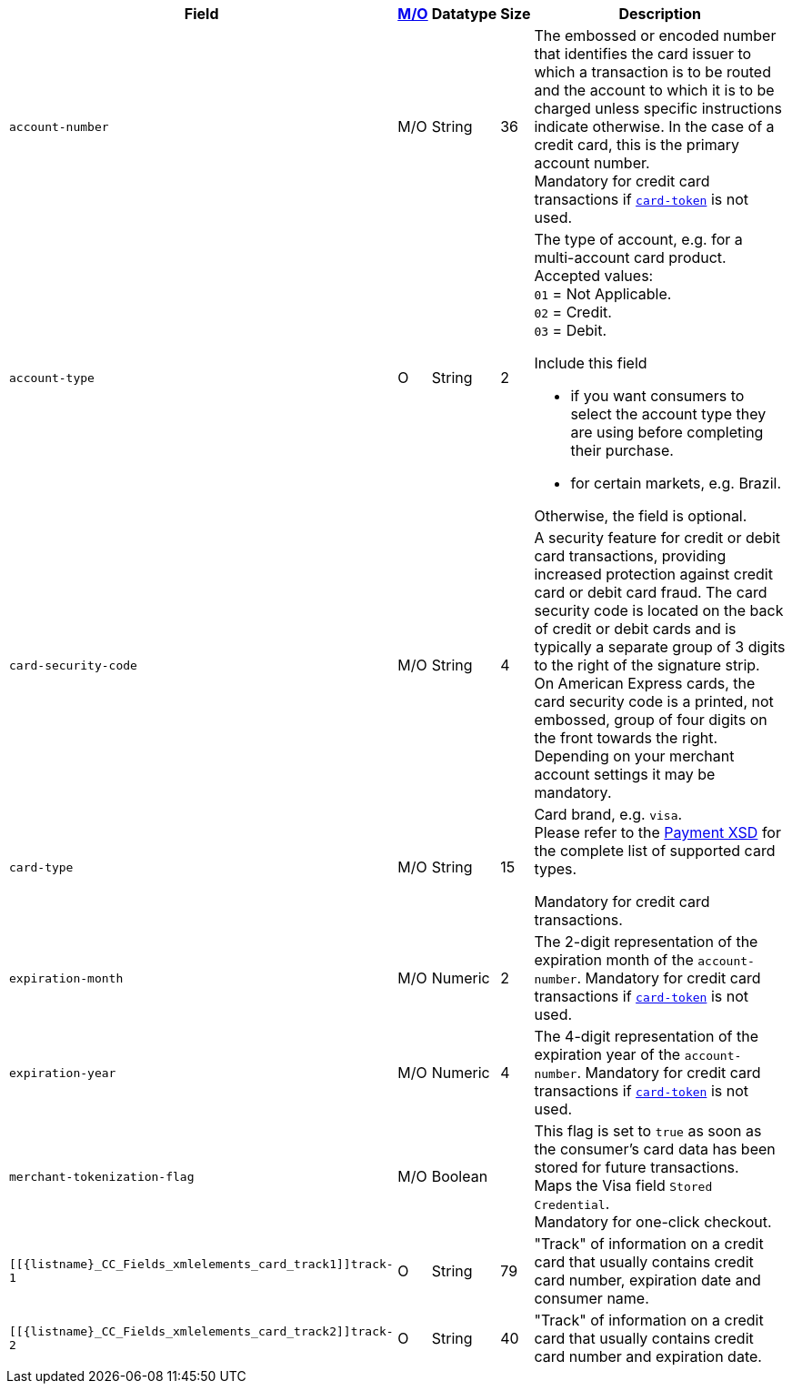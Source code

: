 [%autowidth]
[cols="m,,,,a"]
|===
| Field | <<APIRef_FieldDefs_Cardinality, M/O>> | Datatype | Size | Description

| account-number 
| M/O
| String 
| 36	
| The embossed or encoded number that identifies the card issuer to which a transaction is to be routed and the account to which it is to be charged unless specific instructions indicate otherwise. In the case of a credit card, this is the primary account number. +
Mandatory for credit card transactions if <<CC_Fields_xmlelements_request_cardtoken,``card-token``>> is not used.

| account-type
| O
| String
| 2
| The type of account, e.g. for a multi-account card product. +
Accepted values: +
``01`` = Not Applicable. +
``02`` = Credit. +
``03`` = Debit. 

Include this field

- if you want consumers to select the account type they are using before completing their purchase.
- for certain markets, e.g. Brazil.

//-

Otherwise, the field is optional.

| card-security-code 
| M/O 
| String	
| 4	
| A security feature for credit or debit card transactions, providing increased protection against credit card or debit card fraud. The card security code is located on the back of credit or debit cards and is typically a separate group of 3 digits to the right of the signature strip. + 
On American Express cards, the card security code is a printed, not embossed, group of four digits on the front towards the right. +
Depending on your merchant account settings it may be mandatory.

|card-type 
|M/O 
|String 
|15 
a| 

Card brand, e.g. ``visa``. +
Please refer to the <<Appendix_Xml, Payment XSD>> for the complete list of supported card types.

Mandatory for credit card transactions.

| expiration-month 
| M/O 
| Numeric 
| 2 
| The 2-digit representation of the expiration month of the ``account-number``. Mandatory for credit card transactions if <<{listname}_Fields_xmlelements_request_cardtoken,``card-token``>> is not used.

| expiration-year 
| M/O
| Numeric	
| 4 
| The 4-digit representation of the expiration year of the ``account-number``. Mandatory for credit card transactions if <<{listname}_Fields_xmlelements_request_cardtoken,``card-token``>> is not used.

| merchant-tokenization-flag 
| M/O  
| Boolean 
|  
| This flag is set to ``true`` as soon as the consumer's card data has been stored for future transactions. +
Maps the Visa field ``Stored Credential``. +
Mandatory for one-click checkout.

| [[{listname}_CC_Fields_xmlelements_card_track1]]track-1	
| O	
| String	
| 79 
| "Track" of information on a credit card that usually contains credit card number, expiration date and consumer name.

| [[{listname}_CC_Fields_xmlelements_card_track2]]track-2	
| O	
| String	
| 40 
| "Track" of information on a credit card that usually contains credit card number and expiration date.
|===